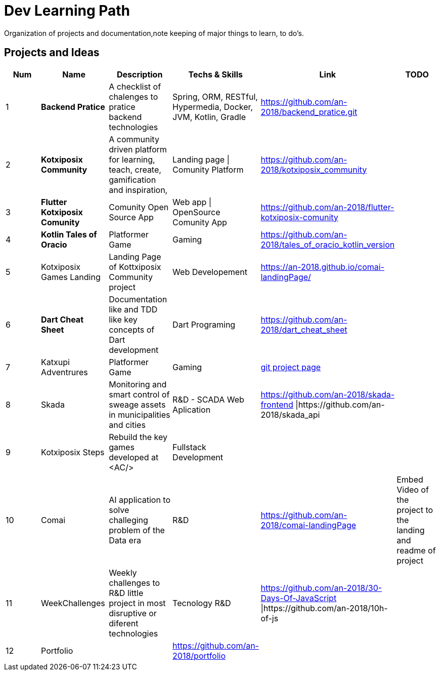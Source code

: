 = Dev Learning Path
Organization of projects and documentation,note keeping of major things to learn, to do's.

== Projects and Ideas
[%header]
|====
|Num |Name |Description |Techs & Skills |Link|TODO

|{counter:row_num}
|*Backend Pratice*
|A checklist of chalenges to pratice backend technologies
|Spring, ORM, RESTful, Hypermedia, Docker, JVM, Kotlin, Gradle
|https://github.com/an-2018/backend_pratice.git
|

|{counter:row_num}
|*Kotxiposix Community*
|A community driven platform for learning, teach, create, gamification and inspiration,
|Landing page \| Comunity Platform
|https://github.com/an-2018/kotxiposix_community
|

|{counter:row_num}
|*Flutter Kotxiposix Comunity*
|Comunity Open Source App
|Web app \| OpenSource Comunity App
|https://github.com/an-2018/flutter-kotxiposix-comunity
|


|{counter:row_num}
|*Kotlin Tales of Oracio*
|Platformer Game
|Gaming
|https://github.com/an-2018/tales_of_oracio_kotlin_version
|


|{counter:row_num}
|Kotxiposix Games Landing
|Landing Page of Kottxiposix Community project
|Web Developement
|https://an-2018.github.io/comai-landingPage/
|


|{counter:row_num}
|*Dart Cheat Sheet*
|Documentation like and TDD like key concepts of Dart development
|Dart Programing
|https://github.com/an-2018/dart_cheat_sheet
|


|{counter:row_num}
|Katxupi Adventrures 
|Platformer Game 
|Gaming 
|https://github.com/users/an-2018/projects/2[ git project page]
|


|{counter:row_num}
|Skada
|Monitoring and smart control of sweage assets in municipalities and cities
|R&D - SCADA Web Aplication
|https://github.com/an-2018/skada-frontend \|https://github.com/an-2018/skada_api
|


|{counter:row_num}
|Kotxiposix Steps
|Rebuild the key games developed at <AC/>
|Fullstack Development
|
|


|{counter:row_num}
|Comai 
|AI application to solve challeging problem of the Data era
|R&D
|https://github.com/an-2018/comai-landingPage
|Embed Video of the project to the landing and readme of project


|{counter:row_num}
|WeekChallenges
|Weekly challenges to R&D little project in most disruptive or diferent technologies
|Tecnology R&D
|https://github.com/an-2018/30-Days-Of-JavaScript \|https://github.com/an-2018/10h-of-js
|


|{counter:row_num}
|Portfolio
|
|https://github.com/an-2018/portfolio
|
|

|===

== Fields

=== R&D
- Gamification
- UI|UX Design
- Cloud Engineering
- Data engineering

=== UI and Frontend
- Flutter development

=== API - Architeture - Backend 
- Kotlin development

=== Refactoring - Clean Code - Clean Architeture
- Applicatino development best pratices
